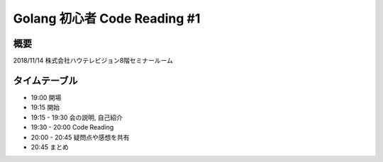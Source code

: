 ==============================
Golang 初心者 Code Reading #1
==============================

概要
====

2018/11/14 株式会社ハウテレビジョン8階セミナールーム


タイムテーブル
==============

- 19:00 開場
- 19:15 開始
- 19:15 - 19:30 会の説明, 自己紹介
- 19:30 - 20:00 Code Reading
- 20:00 - 20:45 疑問点や感想を共有
- 20:45 まとめ